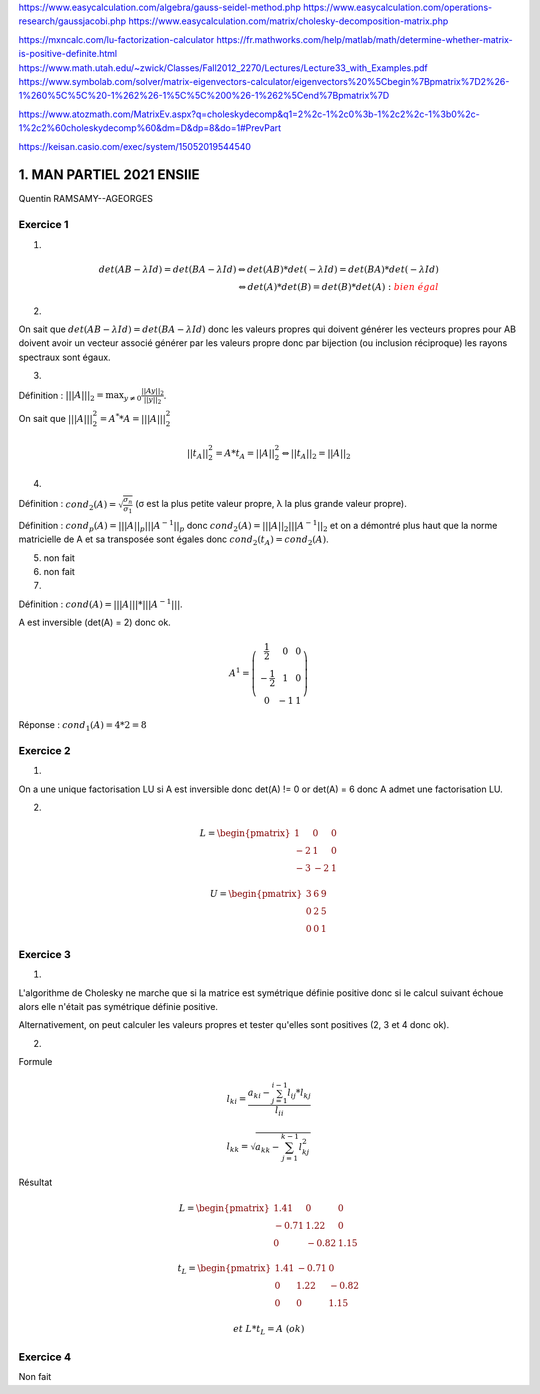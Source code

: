 https://www.easycalculation.com/algebra/gauss-seidel-method.php
https://www.easycalculation.com/operations-research/gaussjacobi.php
https://www.easycalculation.com/matrix/cholesky-decomposition-matrix.php

https://mxncalc.com/lu-factorization-calculator
https://fr.mathworks.com/help/matlab/math/determine-whether-matrix-is-positive-definite.html
https://www.math.utah.edu/~zwick/Classes/Fall2012_2270/Lectures/Lecture33_with_Examples.pdf
https://www.symbolab.com/solver/matrix-eigenvectors-calculator/eigenvectors%20%5Cbegin%7Bpmatrix%7D2%26-1%260%5C%5C%20-1%262%26-1%5C%5C%200%26-1%262%5Cend%7Bpmatrix%7D

https://www.atozmath.com/MatrixEv.aspx?q=choleskydecomp&q1=2%2c-1%2c0%3b-1%2c2%2c-1%3b0%2c-1%2c2%60choleskydecomp%60&dm=D&dp=8&do=1#PrevPart

https://keisan.casio.com/exec/system/15052019544540

=============================
1. MAN PARTIEL 2021 ENSIIE
=============================

Quentin RAMSAMY--AGEORGES

Exercice 1
===================

1.

.. math::

	det(AB-λId) = det(BA-λId)
	\Leftrightarrow
	det(AB) * det(-λId) = det(BA) * det(-λId) \\
	\Leftrightarrow
	det(A) * det(B) = det(B) * det(A) : \color{red}{bien\ égal}

2.

On sait que :math:`det(AB −λId) = det(BA−λId)` donc les valeurs propres qui
doivent générer les vecteurs propres pour AB doivent avoir un vecteur associé
générer par les valeurs propre donc par bijection (ou inclusion réciproque) les rayons spectraux sont égaux.

3.

Définition : :math:`|||A|||_2 = \max_{  y \neq 0 } \frac{||Ay||_2}{||y||_2}`.

On sait que :math:`|||A|||^2_2 =A^* * A = |||A|||^2_2`

.. math::

	||{t}_A||^2_2 =A * {t}_A = ||A||^2_2
	\Leftrightarrow
	||{t}_A||_2 = ||A||_2

4.

Définition : :math:`cond_2(A) = \sqrt{\frac{\sigma_n}{\sigma_1}}`
(σ est la plus petite valeur propre, λ la plus grande valeur propre).

Définition : :math:`cond_p(A) = |||A||_p |||A^{-1}||_p`
donc :math:`cond_2(A) = |||A||_2 |||A^{-1}||_2` et on a démontré plus haut que
la norme matricielle de A et sa transposée sont égales donc :math:`cond_2(t_A) = cond_2(A)`.

5. non fait

6. non fait

7.

Définition : :math:`cond(A) = |||A||| * |||A^{-1}|||`.

A est inversible (det(A) = 2) donc ok.

.. math::

	A^1 = \left( \begin{array}{ccc} \frac{1}{2} & 0 & 0 \\ -\frac{1}{2} & 1 & 0 \\ 0 & -1 & 1 \end{array} \right)

Réponse : :math:`cond_1(A) = 4 * 2 = 8`

Exercice 2
================

1.

On a une unique factorisation LU si A est inversible donc det(A) != 0
or det(A) = 6 donc A admet une factorisation LU.

2.

.. math::

	L = \begin{pmatrix}1&0&0\\-2&1&0\\-3&-2&1\end{pmatrix}

	U = \begin{pmatrix}3&6&9\\0&2&5\\0&0&1\end{pmatrix}

Exercice 3
===============

1.

L'algorithme de Cholesky ne marche que si la matrice est symétrique définie positive
donc si le calcul suivant échoue alors elle n'était pas symétrique définie positive.

Alternativement, on peut calculer les valeurs propres et tester qu'elles sont positives (2, 3 et 4 donc ok).

2.

Formule

.. math::

	l_{ki} = \frac{a_{ki} - \sum_{j=1}^{i-1} l_{ij} * l_{kj}}{l_{ii}}

	l_{kk}= \sqrt{a_{kk}- \sum_{j=1}^{k-1} l_{kj}^2}

Résultat

.. math::

		L = \begin{pmatrix}
		1.41&	0&	0\\
		-0.71&	1.22&	0\\
		0&	-0.82&	1.15
		\end{pmatrix}

		t_L = \begin{pmatrix}
		1.41&	-0.71 &	0\\
		0 &	1.22&	-0.82 \\
		0&	0 &	1.15
		\end{pmatrix}

		et\ L*t_L = A\ (ok)

Exercice 4
===================

Non fait